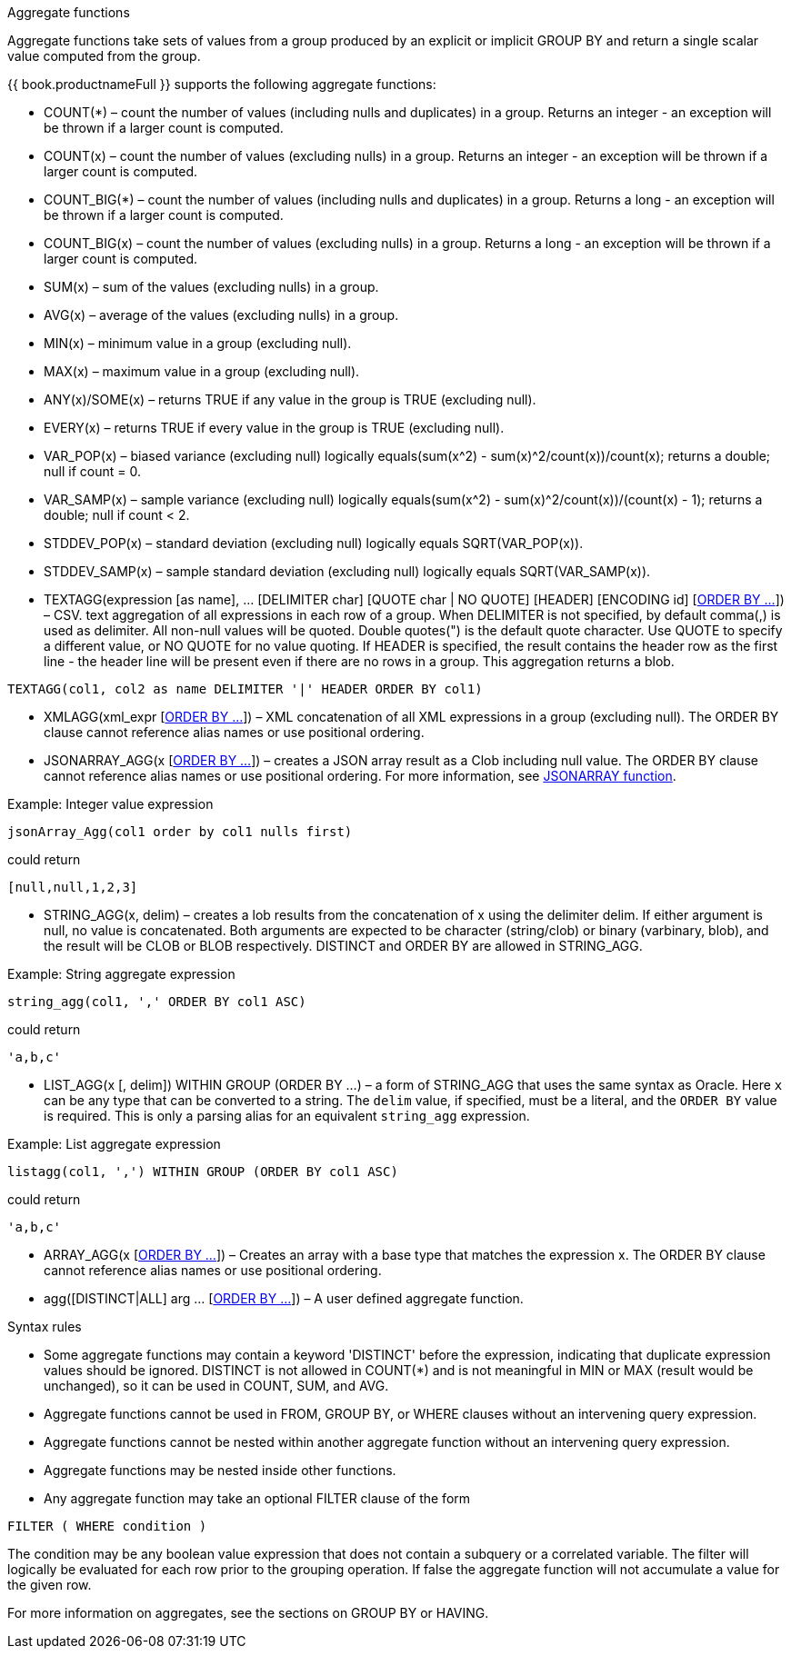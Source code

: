 // Module included in the following assemblies:
// as_expressions.adoc
[id="aggregate-functions"]
.Aggregate functions

Aggregate functions take sets of values from a group produced by an explicit or implicit GROUP BY 
and return a single scalar value computed from the group.

{{ book.productnameFull }} supports the following aggregate functions:

* COUNT(*) – count the number of values (including nulls and duplicates) in a group. 
Returns an integer - an exception will be thrown if a larger count is computed.
* COUNT(x) – count the number of values (excluding nulls) in a group. 
Returns an integer - an exception will be thrown if a larger count is computed.
* COUNT_BIG(*) – count the number of values (including nulls and duplicates) in a group. 
Returns a long - an exception will be thrown if a larger count is computed.
* COUNT_BIG(x) – count the number of values (excluding nulls) in a group. 
Returns a long - an exception will be thrown if a larger count is computed.
* SUM(x) – sum of the values (excluding nulls) in a group.
* AVG(x) – average of the values (excluding nulls) in a group.
* MIN(x) – minimum value in a group (excluding null).
* MAX(x) – maximum value in a group (excluding null).
* ANY(x)/SOME(x) – returns TRUE if any value in the group is TRUE (excluding null).
* EVERY(x) – returns TRUE if every value in the group is TRUE (excluding null).
* VAR_POP(x) – biased variance (excluding null) logically equals(sum(x^2) - sum(x)^2/count(x))/count(x); returns a double; null if count = 0.
* VAR_SAMP(x) – sample variance (excluding null) logically equals(sum(x^2) - sum(x)^2/count(x))/(count(x) - 1); returns a double; null if count < 2.
* STDDEV_POP(x) – standard deviation (excluding null) logically equals SQRT(VAR_POP(x)).
* STDDEV_SAMP(x) – sample standard deviation (excluding null) logically equals SQRT(VAR_SAMP(x)).
* TEXTAGG(expression [as name], … [DELIMITER char] [QUOTE char | NO QUOTE] [HEADER] [ENCODING id] [xref:order-by-clause[ORDER BY …]]) – CSV.
text aggregation of all expressions in each row of a group. When DELIMITER is not specified, by default comma(,) is used as delimiter. 
All non-null values will be quoted. Double quotes(") is the default quote character. Use QUOTE to specify a different value, or NO QUOTE 
for no value quoting. If HEADER is specified, the result contains the header row as the first line - the header line will be present 
even if there are no rows in a group. This aggregation returns a blob.

[source,sql]
----
TEXTAGG(col1, col2 as name DELIMITER '|' HEADER ORDER BY col1)
----

* XMLAGG(xml_expr [xref:order-by-clause[ORDER BY …]]) – XML concatenation of all XML expressions 
in a group (excluding null). The ORDER BY clause cannot reference alias names or use positional ordering.
* JSONARRAY_AGG(x [xref:order-by-clause[ORDER BY …]]) – creates a JSON array result as a Clob 
including null value. The ORDER BY clause cannot reference alias names or use positional ordering. 
For more information, see xref:json_functions[JSONARRAY function].

.Example: Integer value expression

[source,sql]
----
jsonArray_Agg(col1 order by col1 nulls first)
----

could return

[source,sql]
----
[null,null,1,2,3]
----

* STRING_AGG(x, delim) – creates a lob results from the concatenation of x using the delimiter delim. 
If either argument is null, no value is concatenated. Both arguments are expected to be character (string/clob) or binary (varbinary, blob), 
and the result will be CLOB or BLOB respectively. 
DISTINCT and ORDER BY are allowed in STRING_AGG.

.Example: String aggregate expression

[source,sql]
----
string_agg(col1, ',' ORDER BY col1 ASC)
----

could return

[source,sql]
----
'a,b,c'
----

* LIST_AGG(x [, delim]) WITHIN GROUP (ORDER BY ...) – a form of STRING_AGG that uses the same syntax as Oracle. 
Here `x` can be any type that can be converted to a string. The `delim` value, if specified, must be a literal, and the `ORDER BY` value is required. 
This is only a parsing alias for an equivalent `string_agg` expression.

.Example: List aggregate expression

[source,sql]
----
listagg(col1, ',') WITHIN GROUP (ORDER BY col1 ASC)
----

could return

[source,sql]
----
'a,b,c'
----

* ARRAY_AGG(x [xref:order-by-clause[ORDER BY …]]) – Creates an array with a base type that
matches the expression x. The ORDER BY clause cannot reference alias names or use positional ordering.
* agg([DISTINCT|ALL] arg … [xref:order-by-clause[ORDER BY …]]) – A user defined aggregate function.

.Syntax rules

* Some aggregate functions may contain a keyword 'DISTINCT' before the expression, indicating 
that duplicate expression values should be ignored. DISTINCT is not allowed in COUNT(*) and is 
not meaningful in MIN or MAX (result would be unchanged), so it can be used in COUNT, SUM, and AVG.
* Aggregate functions cannot be used in FROM, GROUP BY, or WHERE clauses without an intervening query expression.
* Aggregate functions cannot be nested within another aggregate function without an intervening query expression.
* Aggregate functions may be nested inside other functions.
* Any aggregate function may take an optional FILTER clause of the form

[source,sql]
----
FILTER ( WHERE condition )
----

The condition may be any boolean value expression that does not contain a subquery or a correlated 
variable. The filter will logically be evaluated for each row prior to the grouping operation. 
If false the aggregate function will not accumulate a value for the given row.

For more information on aggregates, see the sections on GROUP BY or HAVING.

